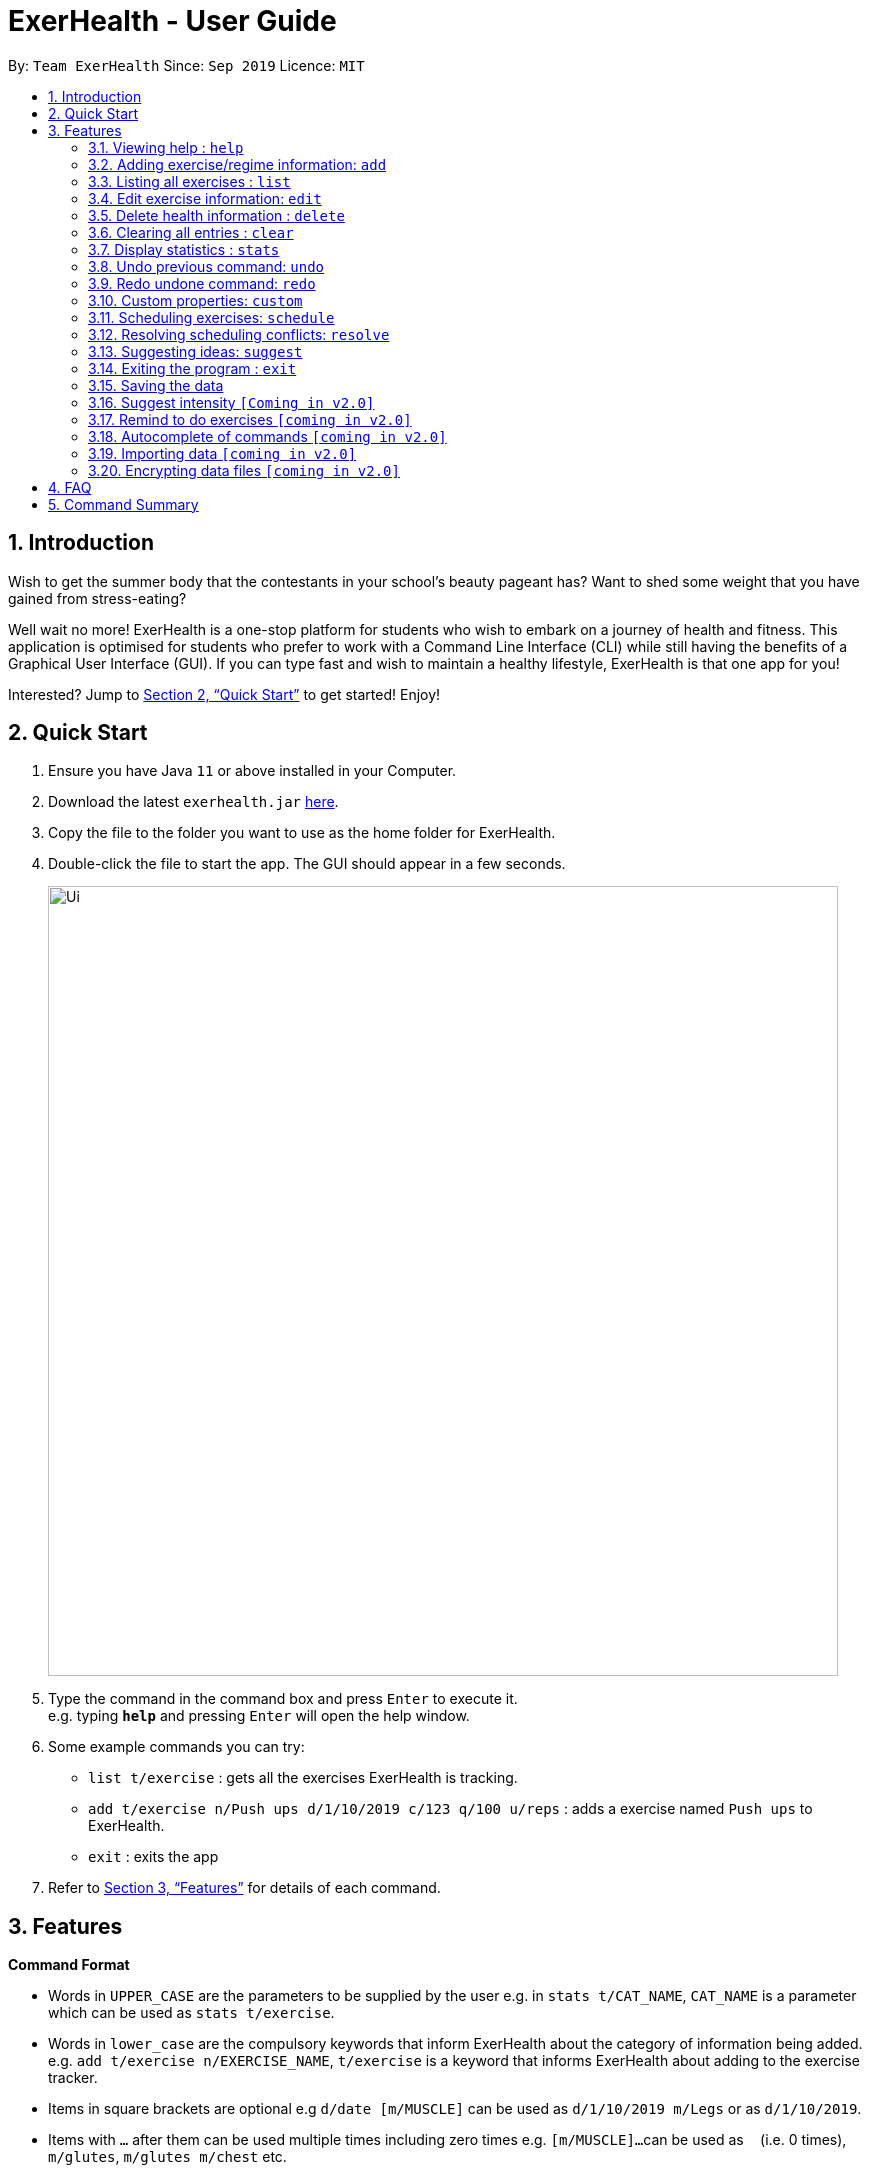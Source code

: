 = ExerHealth - User Guide
:site-section: UserGuide
:toc:
:toc-title:
:toc-placement: preamble
:sectnums:
:imagesDir: images
:stylesDir: stylesheets
:xrefstyle: full
:experimental:
ifdef::env-github[]
:tip-caption: :bulb:
:note-caption: :information_source:
endif::[]
:repoURL: https://github.com/AY1920S1-CS2103T-T09-2/main/tree/master

By: `Team ExerHealth`      Since: `Sep 2019`      Licence: `MIT`

== Introduction

Wish to get the summer body that the contestants in your school’s
beauty pageant has? Want to shed some weight that you have gained
from stress-eating?

Well wait no more! ExerHealth is a one-stop platform for students
who wish to embark on a journey of health and fitness. This application
is optimised for students who prefer to work with a Command Line
Interface (CLI) while still having the benefits of a Graphical User
Interface (GUI). If you can type fast and wish to maintain a healthy
lifestyle, ExerHealth is that one app for you!

Interested? Jump to <<Quick Start>> to get started! Enjoy!

== Quick Start

.  Ensure you have Java `11` or above installed in your Computer.
.  Download the latest `exerhealth.jar` link:{repoURL}/releases[here].
.  Copy the file to the folder you want to use as the home folder for ExerHealth.
.  Double-click the file to start the app. The GUI should appear in a few seconds.
+
image::Ui.png[width="790"]
+
.  Type the command in the command box and press kbd:[Enter] to execute it. +
e.g. typing *`help`* and pressing kbd:[Enter] will open the help window.
.  Some example commands you can try:

* `list t/exercise` : gets all the exercises ExerHealth is tracking.
* `add t/exercise n/Push ups d/1/10/2019 c/123 q/100 u/reps` : adds a exercise named `Push ups` to ExerHealth.
* `exit` : exits the app

.  Refer to <<Features>> for details of each command.

[[Features]]
== Features

====
*Command Format*

* Words in `UPPER_CASE` are the parameters to be supplied by the user e.g. in `stats t/CAT_NAME`,
`CAT_NAME` is a parameter which can be used as `stats t/exercise`.
* Words in `lower_case` are the compulsory keywords that inform ExerHealth about the category of
information being added. e.g. `add t/exercise n/EXERCISE_NAME`, `t/exercise` is a keyword that informs ExerHealth about adding to the exercise tracker.
* Items in square brackets are optional e.g `d/date [m/MUSCLE]` can be used as `d/1/10/2019 m/Legs`
or as `d/1/10/2019`.
* Items with `…`​ after them can be used multiple times including zero times e.g. `[m/MUSCLE]...`
can be used as `{nbsp}` (i.e. 0 times), `m/glutes`, `m/glutes m/chest` etc.
* Parameters can be in any order e.g. if the command specifies `n/NAME d/DATE c/CALORIES`,
`d/DATE c/CALORIES n/NAME` is also acceptable.
====

=== Viewing help : `help`

Format: `help`

=== Adding exercise/regime information: `add`

==== Adding exercise information +

Adds the relevant exercise information into ExerHealth.
You can enter the following additional information for each exercise:

* Calories burnt in kcal
* Quantity of exercises completed
* Units of measure
* Muscle group(s) that are being worked out
* <<customproperty, Custom Properties>> that have been added

Format: `add t/exercise n/EXERCISE_NAME d/DATE c/CALORIES q/QUANTITY u/UNITS [m/MUSCLE]...`

****
* Dates that are entered have to be of the form `dd/MM/yyyy`.
* The day of each date must be between 01 and 31 inclusive.
* The month of each date must be between 01 and 12 inclusive.
* If the day of the month entered is within the above range but exceeds the number of days present
in that particular month, the date will be treated as the last day of that particular month e.g. if
`31/02/2019` is entered, it will be treated as `28/02/2019`.
****

Examples:

* `add t/exercise n/Run d/19/09/2019 c/2.4 q/300 u/km`

Adds the exercise `Run` into ExerHealth. This exercise will be stored together with the information
`19/09/2019 2.4km 300kcal`.

* `add t/exercise n/Swimming d/19/09/2019 c/2000`

Adds the exercise
* `add t/exercise n/Bench press d/19/09/2019 c/500 q/50 u/reps m/Chest`

==== Adding exercises to scheduling regime +

Adds exercises from the exercises you have added into a new exercise regime.
If a regime of the same name already exists, exercises will be added to the same scheduling regime.

Format: `add t/regime n/REGIME_NAME [i/INDEX]...`

Example:

* `add t/regime n/power sets i/1 i/2 i/3`

Adds the 1st, 2nd and 3rd exercise in the list to the regime named `power sets`.

* `add t/regime n/cardio i/4`

Adds the 4th exercise in the list to the regime named `cardio`.

=== Listing all exercises : `list`

Retrieves all categories of information - Exercise, Regime or Scheduled Regime - from ExerHealth.

Type of information shown when will be specified by the category type specified. For example,
if you wish to see your current list of regimes, you may specify the `CAT_NAME` as `regime`.

Format: `list t/CAT_NAME`

Example:

* `list t/exercise`
* `list t/regime`
* `list t/schedule`

=== Edit exercise information: `edit`

Edits the relevant exercise information into ExerHealth.
You can edit all the possible information for exercises except for custom properties.

****
* The date entered for this command must follow the same requirements as that of `add` command.
* Edits the exercise at the specified `INDEX`. The index refers to the index number shown in the displayed exercise list. The index *must be a positive integer* 1, 2, 3, ...
* At least one of the optional fields must be provided.
* Existing values will be updated to the input values.
****

Format: `edit t/exercise i/INDEX [n/EXERCISE_NAME] [d/DATE] [c/CALORIES] [q/QUANTITY] [u/UNITS] [m/MUSCLE]...`

Example:

* `edit t/exercise i/2 n/Running d/20/09/2019`

Edits the name and the date of the 2nd exercise to `Running` and `20/09/2019` respectively.

* `edit t/exercise i/4 n/Swim d/21/09/2019 c/100`

Edits the name, date and calories burnt of the 4th exercise to `Swim`, `21/09/2019` and `100` respectively.

* `edit t/exercise i/3 n/Bench press d/22/09/2019 c/240 q/10 u/sets m/Chest`

Edits the name, date, calories burnt, quantity, units and muscle group trained of the 3rd exercise to `Bench press`,
`22/09/2019`, `240`, `10`, `sets` and `Chest` respectively.

// tag::delete[]
=== Delete health information : `delete`

==== Deleting exercise information

Deleting a certain exercise information from ExerHealth.

Format: `delete t/exercise i/INDEX`

****
* Deletes the exercise at the specified `INDEX`.
* The index refers to the index number shown in the displayed exercise list.
* The index *must be a positive integer* 1, 2, 3, ...
****

Examples:

* `delete t/exercise i/2`

==== Deleting exercise from scheduling regime

Deletes exercises from a certain scheduling regime.

Format: `delete t/exercise n/REGIME_NAME [i/INDEX]...`

****
* Deletes the exercise at the specified `INDEX`.
* If index is not provided, the command deletes the entire scheduling regime
* The index refers to the index number shown in the displayed regime list.
* The index, if provided, *must be a positive integer* 1, 2, 3, ...
****

Examples:

* `delete t/regime n/cardio i/2` +
Deletes the exercise indexed 2 in the cardio regime
* `delete t/regime n/legs` +
Deletes the entire regime named legs

=== Clearing all entries : `clear`

Clears all entries from the exercise tracker. +
Format: `clear`

=== Display statistics : `stats`

Display the statistics of exercises.

Format: `stats t/CAT_NAME h/CHART_TYPE [s/START_DATE] [d/END_DATE]`

****
* Supported chart types: Pie Chart, Line Chart, Bar Chart
* Supported category: exercise, calories
* If no `START_DATE` and `END_DATE` are provided, the recent 7 days of history will be used.
* If any date is provided, both `START_DATE` and `END_DATE` dates must be there.
* The maximum range between `START_DATE` and `END_DATE` is 31 days.
****

Example:

* `stats t/exercise h/piechart`
* `stats t/calories h/linechart`
* `stats t/exercise h/barchart s/20/09/2019 e/27/09/2019`

=== Undo previous command: `undo`

Undo the previous successful command entered.

****
Supported Undoable Commands: add, delete, edit, clear

Example:

* `add t/exercise n/Push ups d/1/10/2019 c/123 q/100 u/reps`
* `add t/regime n/Cardio i/1 i/3 i/5`
* `delete t/exercise i/7`
* `edit t/exercise i/3 n/Push Ups c/140 m/Chest`
* `clear`
****

[TIP]
If there is no previous command, undo will do nothing.

Format: `undo`

=== Redo undone command: `redo`

Redo the previous command that was undone by user.

[TIP]
If there is no command has been undone after the latest undoable command, redo command will do nothing.

Format: `redo`

[[customproperty]]
=== Custom properties: `custom`

==== Adding custom properties

Adds in a custom property which you can define for the exercises.

Once a new custom property is created, you can simply use the prefix name which you defined for the
property to the `add` and `edit` command to include information for the new property.

****
* The prefix name can only contain alphabets and should not contain spaces.
* You must choose exactly one of the following as the parameter type for your custom property:
`Text`, `Number`, `Date`.
* Every word in the full name of each custom property will be changed to Start Case style, where the first letter of each
word is capitalised with the other letters in lower case e.g. `enD DaTe` will be changed to `End Date`.
* The date entered for the custom properties must follow the same requirements as that of `add` command.
* You need not include the custom properties when adding a new exercise to the app.
****

Format: `custom s/PREFIX_NAME f/FULL_NAME p/PARAMETER_TYPE`

Example:

* `custom s/a f/Ratings p/Number`

Creates a `Ratings` property for each exercise.
Information for this property can be updated for each exercise by using `a/NUMBER` in the relevant command where `NUMBER` refers to
a number.

* `custom s/b f/rEmaRk p/Text`

Creates a `Remark` property for each exercise.
Information for this property can be updated for each exercise by using `b/TEXT` in the relevant command where
`TEXT` refers to a text sentence.

* `custom s/c f/End Date p/Date`

Creates a `End Date` property for each exercise.
Information for this property can be updated for each exercise by using `s/DATE` in the relevant command where
`DATE` refers to a date.

Using `Ratings` as an example, you can now perform the following actions after adding it:

* `add t/exercise n/Run d/01/10/2019 a/5`

Adds an exercise with the name `Run`, date `01/10/2019` and ratings `5` into the app.

* `edit t/exercise i/4 a/3`

Edits the ratings of the 4th exercise in the list to `3`.

==== Removing custom properties

Removes a custom property which you have previously defined.
This removes the custom property from all exercises.

[TIP]
`FULL_NAME` denotes the name of the previously defined custom property.

Format: `custom rm/FULL_NAME`

Example:

* `custom rm/Ratings`
* `custom rm/Remark`

// tag::scheduleresolve[]

=== Scheduling exercises: `schedule`

==== Schedules a regime

Schedules an exercise regime for a certain date. If regime clashes with another scheduled regime, users will be prompted to resolve the conflict via a popup window. Refer to <<resolve>> for details on resolving scheduling conflicts.

Format: `schedule n/REGIME_NAME d/DATE`

Example:

* `schedule n/cardio d/19/9/2019`

Schedules the regime called `cardio` on the date `19/19/2019`. If there are no other regimes scheduled on `19/19/2019` then the command is successful. Otherwise, you will be prompted to resolve the scheduling conflict.

==== Completes a schedule regime

Once a scheduled regime is completed, users can add that regime to the exercise tracker. The schedule is then deleted from the scheduling list.

Format: `schedule i/INDEX_OF_REGIME_IN_SCHEDULE`

Example:

* `schedule i/2`

Completes all the exercises that are in the schedule at index `2`. All the exercises will be added to the exercise list and the schedule at index `2` is deleted.
[[resolve]]
=== Resolving scheduling conflicts: `resolve`

==== Taking one of the conflicting regimes completely

Takes the scheduled regime or the conflicting regime completely and discarding the other. Neither regimes will be completely deleted from the user’s collection.

Format: `resolve n/REGIME_TO_TAKE`

Example:

* `resolve n/cardio`

Takes the scheduled regime named `cardio` and schedule at the conflicting date.

==== Taking some exercises from some regime
Takes some exercises from the scheduled regime and some from the conflicting regime to make a brand new regime. The new regime that is a result of the combination will be added  to the user’s collection and scheduled at the date of conflict. This new regime will also be added to the user’s collection of regimes

Format: `resolve n/REGIME_NAME [i/INDEX_OF_EXERCISE_IN_SCHEDULED]... [r/INDEX_OF_EXERCISE_IN_CONFLICTING]...`

****
* Takes the exercise at the specified `INDEX`.
* A new regime with `REGIME_NAME` will be created and added to user's collection
* `REGIME_NAME` must be a new name that does not exist in user's collection
* The index refers to the index number shown in the displayed conflict resolving window.
* The index *must be a positive integer* 1, 2, 3, ...
* i/ is for index of the scheduled regime
* r/ is for index of the conflicting regime
****

Example:

* `resolve n/cardios i/1 i/2 i/3 r/4 r/2`

Takes exercise 1, 2, 3 from scheduled regime and exercise 2, 4 from conflicting regime and adds them to a new regime called cardios

// end::scheduleresolve[]

=== Suggesting ideas: `suggest`
==== Suggest basic exercises
Recommends exercises from ExerHealth's inbuilt database for beginners.

Format: `suggest s/basic`

==== Suggest possible exercises
Suggests exercises matching specified tags.

===== Based on matching muscle tags
Format: `suggest s/possible o/OPERATION_TYPE [m/MUSCLE CUSTOM_PROPERTY_PREFIX_NAME/VALUE]`

****
* You must choose one of the following operation type: `and`, `or`.
* i.e commands such as `suggest s/possible m/Chest m/Legs` will fail whereas `suggest s/possible o/or m/Chest m/Legs` will succeed.

* You have to enter at least one property (muscle/custom property) to search for suggestions.
* i.e commands such as
`suggest s/possible o/and` and `suggest s/possible o/or` will both fail
whereas `suggest s/possible o/or m/Chest` will succeed.

* The operation type is optional if there is only one tag provided
* i.e commands such as
`suggest s/possible o/and m/Chest`, `suggest s/possible o/or m/Chest` and `suggest s/possible m/Chest`
will all achieve the same outcome -
display all the exercises tagged with "Chest" in the exercise tracker and ExerHealth's database.
****
===== Based on matching custom properties

Similar to matching muscles tags, you can search for suggestions with matching custom property tags.

After creating <<customproperty, Custom Properties>> and tracking exercises,
you can search for suggestions with those custom properties.

Example:
Suppose you have created a new Custom Property and have been tracking a few exercises with said custom property:

`custom s/r f/Rating p/Number`

`add t/exercise n/Run d/01/11/2019 c/100 q/30 u/km m/Leg r/8`

`add t/exercise n/Bench Press d/01/11/2019 c/100 q/30 u/counts m/Chest r/8`


Then, the following input will display a list of exercises which are tagged with "Chest" and have a rating of 8.

`suggest s/possible o/and m/Chest r/8`

Thus the command will display only the exercise named "Bench Press".

=== Exiting the program : `exit`

Exits the program. +
Format: `exit`

=== Saving the data

ExerHealth data are saved in the hard disk automatically after any command that changes the data. +
There is no need to save manually.

=== Suggest intensity `[Coming in v2.0]`

=== Remind to do exercises `[coming in v2.0]`

Reminds you to do exercises.

=== Autocomplete of commands `[coming in v2.0]`

Autocompletes the commands while typing.

=== Importing data `[coming in v2.0]`

Imports data to update inbuilt database of exercises.

// tag::dataencryption[]
=== Encrypting data files `[coming in v2.0]`

_{explain how the user can enable/disable data encryption}_
// end::dataencryption[]

== FAQ

*Q*: How do I transfer my data to another Computer? +
*A*: Install the app in the other computer and overwrite the empty data file it creates with the file that contains the data of your previous Address Book folder.

== Command Summary

* *Add* : `add t/exercise n/EXERCISE_NAME d/DATE [c/CALORIES] [q/QUANTITY] [u/UNITS] [m/MUSCLE]...` +
e.g. `add t/exercise n/Bench press d/19/09/2019 c/500 q/50 u/reps m/Chest`
* *List* : `list [t/CAT_NAME] [s/START_DATE] [e/END_DATE]`
e.g. `list t/exercise s/12/12/2019 e/17/12/2019`
* *Edit* : `edit t/exercise i/INDEX [n/EXERCISE_NAME] [d/DATE] [c/CALORIES] [q/QUANTITY] [u/UNITS] [m/MUSCLE]... `
e.g. `edit t/exercise i/3 n/Bench press d/22/09/2019 c/240 q/10 u/sets m/Chest`
* *Delete* : `delete t/exercise i/INDEX`
e.g. `delete t/exercise i/2`
* *Clear* : `clear`
* *Stats* : `stats t/CAT_NAME h/CHART_TYPE [s/START_DATE] [d/END_DATE]`
e.g. `stats t/exercise h/barchart s/20/09/2019 e/27/09/2019`
* *Undo* : `undo`
* *Redo* : `redo`
* *Schedule* : `schedule n/REGIME_NAME d/DATE`
e.g. `schedule n/cardio d/19/9/2019`
* *Resolve* : `resolve n/REGIME_TO_TAKE`
e.g. `resolve n/cardio`
* *Suggest basic* : `suggest s/basic`
* *Suggest possible* : `suggest s/possible [o/OPERATION_TYPE] [m/MUSCLE] [CUSTOM_PROPERTY_PREFIX_NAME/VALUE]`
e.g. `suggest s/possible m/Chest`, `suggest s/possible o/and m/Chest m/Leg`
* *Suggest intensity* : `suggest s/intensity i/INDEX`
eg. `suggest s/intensity 1`
* *Custom* : `custom s/PREFIX_NAME f/FULL_NAME p/PARAMETER_TYPE`
e.g. `custom s/c f/End Date p/Date`
* *Exit* : `exit`

